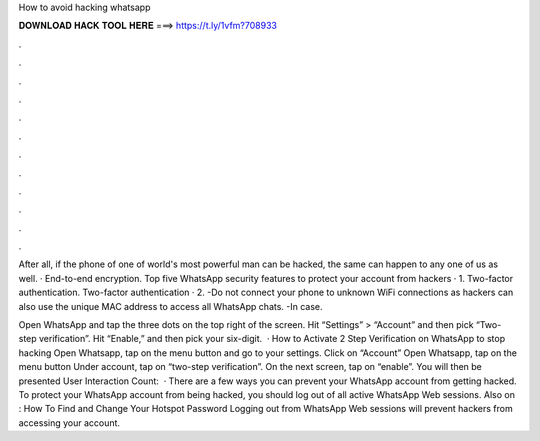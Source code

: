 How to avoid hacking whatsapp



𝐃𝐎𝐖𝐍𝐋𝐎𝐀𝐃 𝐇𝐀𝐂𝐊 𝐓𝐎𝐎𝐋 𝐇𝐄𝐑𝐄 ===> https://t.ly/1vfm?708933



.



.



.



.



.



.



.



.



.



.



.



.

After all, if the phone of one of world's most powerful man can be hacked, the same can happen to any one of us as well. · End-to-end encryption. Top five WhatsApp security features to protect your account from hackers · 1. Two-factor authentication. Two-factor authentication · 2. -Do not connect your phone to unknown WiFi connections as hackers can also use the unique MAC address to access all WhatsApp chats. -In case.

Open WhatsApp and tap the three dots on the top right of the screen. Hit “Settings” > “Account” and then pick “Two-step verification”. Hit “Enable,” and then pick your six-digit.  · How to Activate 2 Step Verification on WhatsApp to stop hacking Open Whatsapp, tap on the menu button and go to your settings. Click on “Account” Open Whatsapp, tap on the menu button Under account, tap on “two-step verification”. On the next screen, tap on “enable”. You will then be presented User Interaction Count:   · There are a few ways you can prevent your WhatsApp account from getting hacked. To protect your WhatsApp account from being hacked, you should log out of all active WhatsApp Web sessions. Also on : How To Find and Change Your Hotspot Password Logging out from WhatsApp Web sessions will prevent hackers from accessing your account.
